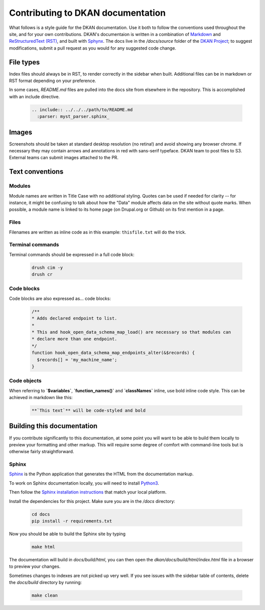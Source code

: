Contributing to DKAN documentation
==================================

What follows is a style guide for the DKAN documentation. Use it both to follow the conventions used throughout the site,
and for your own contributions. DKAN's documentaion is written in a combination of `Markdown <https://daringfireball.net/projects/markdown>`_
and `ReStructuredText (RST) <http://www.sphinx-doc.org/en/stable/rest.html>`_, and built with `Sphynx <http://www.sphinx-doc.org/en/stable/index.html>`_.
The docs live in the `/docs/source` folder of the `DKAN Project <https://github.com/GetDKAN/dkan>`_; to suggest modifications,
submit a pull request as you would for any suggested code change.

File types
----------

Index files should always be in RST, to render correctly in the sidebar when built. Additional files can be in markdown
or RST format depending on your preference.

In some cases, `README.md` files are pulled into the docs site from elsewhere in the repository. This is accomplished
with an include directive.

  .. code-block::

      .. include:: ../../../path/to/README.md
        :parser: myst_parser.sphinx_

Images
------

Screenshots should be taken at standard desktop resolution (no retina!) and avoid showing any browser chrome.
If necessary they may contain arrows and annotations in red with sans-serif typeface.
DKAN team to post files to S3. External teams can submit images attached to the PR.

Text conventions
----------------
Modules
^^^^^^^
Module names are written in Title Case with no additional styling. Quotes can be used if needed for clarity --
for instance, it might be confusing to talk about how the "Data" module affects data on the site without quote marks.
When possible, a module name is linked to its home page (on Drupal.org or Github) on its first mention in a page.

Files
^^^^^
Filenames are written as inline code as in this example: ``thisfile.txt`` will do the trick.

Terminal commands
^^^^^^^^^^^^^^^^^
Terminal commands should be expressed in a full code block:

  .. code-block::

    drush cim -y
    drush cr


Code blocks
^^^^^^^^^^^^^^^^^
Code blocks are also expressed as... code blocks:

  .. code-block::

    /**
    * Adds declared endpoint to list.
    *
    * This and hook_open_data_schema_map_load() are necessary so that modules can
    * declare more than one endpoint.
    */
    function hook_open_data_schema_map_endpoints_alter(&$records) {
      $records[] = 'my_machine_name';
    }


Code objects
^^^^^^^^^^^^^^^^^
When referring to **`$variables`**, **`function_names()`** and **`classNames`** inline, use bold inline code style.
This can be achieved in markdown like this:

  .. code-block::

    **`This text`** will be code-styled and bold


Building this documentation
---------------------------
If you contribute significantly to this documentation, at some point you will want to be able to build them locally
to preview your formatting and other markup. This will require some degree of comfort with command-line tools but is
otherwise fairly straightforward.

Sphinx
^^^^^^
`Sphinx <http://www.sphinx-doc.org/en/1.5.1/>`_ is the Python application that generates the HTML from the documentation markup.

To work on Sphinx documentation locally, you will need to install `Python3 <https://docs.python-guide.org/>`_.

Then follow the `Sphinx installation instructions <https://www.sphinx-doc.org/en/master/usage/installation.html>`_ that match your
local platform.

Install the dependencies for this project. Make sure you are in the `/docs` directory:

  .. code-block::

    cd docs
    pip install -r requirements.txt

Now you should be able to build the Sphinx site by typing

  .. code-block::

    make html

The documentation will build in `docs/build/html`, you can then open the
`dkan/docs/build/html/index.html` file in a browser to preview your changes.


Sometimes changes to indexes are not picked up very well. If you see issues with the sidebar
table of contents, delete the `docs/build` directory by running:

  .. code-block::

    make clean
